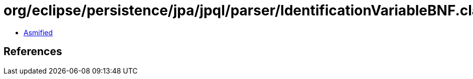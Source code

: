 = org/eclipse/persistence/jpa/jpql/parser/IdentificationVariableBNF.class

 - link:IdentificationVariableBNF-asmified.java[Asmified]

== References


